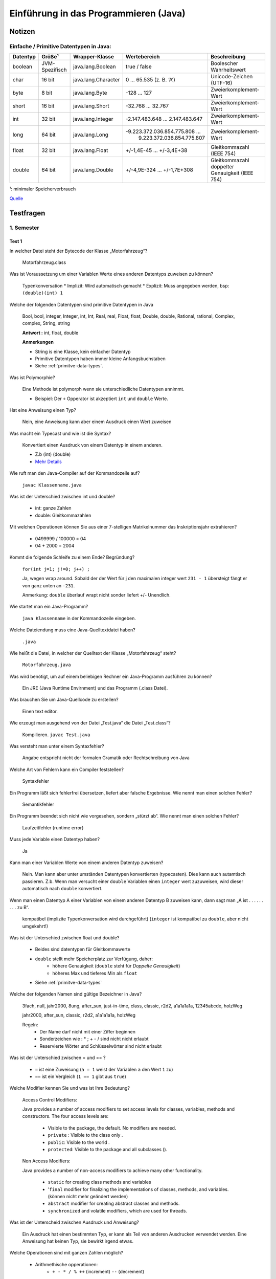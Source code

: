 Einführung in das Programmieren (Java)
######################################


Notizen
=======

.. _primitve-data-types:

Einfache / Primitive Datentypen in Java:
-----------------------------------------

+------------+------------------+-----------------------+----------------------------------+---------------------------------------------------+
| Datentyp   | Größe¹           | Wrapper-Klasse        | Wertebereich                     | Beschreibung                                      |
+============+==================+=======================+==================================+===================================================+
| boolean    | JVM-Spezifisch   | java.lang.Boolean     | true / false                     | Boolescher Wahrheitswert                          |
+------------+------------------+-----------------------+----------------------------------+---------------------------------------------------+
| char       | 16 bit           | java.lang.Character   | 0 … 65.535 (z. B. ‘A’)           | Unicode-Zeichen (UTF-16)                          |
+------------+------------------+-----------------------+----------------------------------+---------------------------------------------------+
| byte       | 8 bit            | java.lang.Byte        | -128 … 127                       | Zweierkomplement-Wert                             |
+------------+------------------+-----------------------+----------------------------------+---------------------------------------------------+
| short      | 16 bit           | java.lang.Short       | -32.768 … 32.767                 | Zweierkomplement-Wert                             |
+------------+------------------+-----------------------+----------------------------------+---------------------------------------------------+
| int        | 32 bit           | java.lang.Integer     | -2.147.483.648 … 2.147.483.647   | Zweierkomplement-Wert                             |
+------------+------------------+-----------------------+----------------------------------+---------------------------------------------------+
| long       | 64 bit           | java.lang.Long        | -9.223.372.036.854.775.808 …     | Zweierkomplement-Wert                             |
|            |                  |                       |  9.223.372.036.854.775.807       |                                                   |
+------------+------------------+-----------------------+----------------------------------+---------------------------------------------------+
| float      | 32 bit           | java.lang.Float       | +/-1,4E-45 … +/-3,4E+38          | Gleitkommazahl (IEEE 754)                         |
+------------+------------------+-----------------------+----------------------------------+---------------------------------------------------+
| double     | 64 bit           | java.lang.Double      | +/-4,9E-324 … +/-1,7E+308        | Gleitkommazahl doppelter Genauigkeit (IEEE 754)   |
+------------+------------------+-----------------------+----------------------------------+---------------------------------------------------+

¹: minimaler Speicherverbrauch

`Quelle <http://de.wikibooks.org/wiki/Java_Standard:_Primitive_Datentypen>`_

Testfragen
===========

1. Semester
-----------

Test 1
^^^^^^

In welcher Datei steht der Bytecode der Klasse „Motorfahrzeug“?

  Motorfahrzeug.class

Was ist Voraussetzung um einer Variablen Werte eines anderen Datentyps zuweisen zu können?

  Typenkonversation
  * Implizit: Wird automatisch gemacht
  * Explizit: Muss angegeben werden, bsp: ``(double)(int) 1``

Welche der folgenden Datentypen sind primitive Datentypen in Java

  Bool, bool, integer, Integer, int, Int, Real, real, Float, float,
  Double, double, Rational, rational, Complex, complex, String, string

  **Antwort :**  int, float, double

  **Anmerkungen**

  * String is eine Klasse, kein einfacher Datentyp
  * Primitive Datentypen haben immer kleine Anfangsbuchstaben
  * Siehe :ref:`primitve-data-types`.

Was ist Polymorphie?

  Eine Methode ist polymorph wenn sie unterschiedliche Datentypen annimmt.

  * Beispiel: Der ``+`` Opperator ist akzeptiert ``int`` und ``double`` Werte.

Hat eine Anweisung einen Typ?

  Nein, eine Anweisung kann aber einem Ausdruck einen Wert zuweisen

Was macht ein Typecast und wie ist die Syntax?

  Konvertiert einen Ausdruck von einem Datentyp in einem anderen.

  * Z.b (int) (double)
  * `Mehr Details <http://www.java-tutorial.org/typecasting.html>`_

Wie ruft man den Java-Compiler auf der Kommandozeile auf?

  ``javac Klassenname.java``

Was ist der Unterschied zwischen int und double?

  * int: ganze Zahlen
  * double: Gleitkommazahlen

Mit welchen Operationen können Sie aus einer 7-stelligen Matrikelnummer das Inskriptionsjahr extrahieren?

  * 0499999 / 100000 = 04
  * 04 + 2000 = 2004

Kommt die folgende Schleife zu einem Ende? Begründung?

  ``for(int j=1; j!=0; j++) ;``

  Ja, wegen wrap around. Sobald der der Wert für j den maximalen integer wert
  ``231 - 1`` übersteigt fängt er von ganz unten an ``-231``.

  Anmerkung: ``double`` überlauf wrapt nicht sonder liefert +/- Unendlich.

Wie startet man ein Java-Programm?


  ``java Klassenname`` in der Kommandozeile eingeben.

Welche Dateiendung muss eine Java-Quelltextdatei haben?


  ``.java``

Wie heißt die Datei, in welcher der Quelltext der Klasse „Motorfahrzeug“ steht?

  ``Motorfahrzeug.java``

Was wird benötigt, um auf einem beliebigen Rechner ein Java-Programm ausführen zu können?

  Ein JRE (Java Runtime Envirnment) und das Programm (.class Datei).

Was brauchen Sie um Java-Quellcode zu erstellen?

  Einen text editor.

Wie erzeugt man ausgehend von der Datei „Test.java“ die Datei „Test.class“?

  Kompilieren. ``javac Test.java``

Was versteht man unter einem Syntaxfehler?

  Angabe entspricht nicht der formalen Gramatik oder Rechtschreibung von Java

Welche Art von Fehlern kann ein Compiler feststellen?

  Syntaxfehler

Ein Programm läßt sich fehlerfrei übersetzen, liefert aber falsche Ergebnisse.
Wie nennt man einen solchen Fehler?

  Semantikfehler

Ein Programm beendet sich nicht wie vorgesehen, sondern „stürzt ab“.
Wie nennt man einen solchen Fehler?

  Laufzeitfehler (runtime error)

Muss jede Variable einen Datentyp haben?

  Ja

Kann man einer Variablen Werte von einem anderen Datentyp zuweisen?

  Nein. Man kann aber unter umständen Datentypen konvertierten (typecasten). Dies
  kann auch autamtisch passieren.
  Z.b. Wenn man versucht einer ``double`` Variablen einen ``integer`` wert
  zuzuweisen, wird dieser automatisch nach ``double`` konvertiert.

Wenn man einen Datentyp A einer Variablen von einem anderen Datentyp B zuweisen kann,
dann sagt man „A ist . . . . . . . . . zu B“.

  kompatibel (implizite Typenkonversation wird durchgeführt)
  (``integer`` ist kompatibel zu ``double``, aber nicht umgekehrt!)

Was ist der Unterschied zwischen float und double?

    * Beides sind datentypen für Gleitkommawerte
    * ``double`` stellt mehr Speicherplatz zur Verfügung, daher:
        * höhere Genauigkeit (``double`` steht für *Doppelte Genauigkeit*)
        * höheres Max und tieferes Min als ``float``
    * Siehe :ref:`primitve-data-types`


Welche der folgenden Namen sind gültige Bezeichner in Java?

  3fach, null, jahr2000, 8ung, after_sun, just-in-time, class, classic,
  r2d2, a1a1a1a1a, 12345abcde, holzWeg

  jahr2000, after_sun, classic, r2d2, a1a1a1a1a, holzWeg

  Regeln:
      * Der Name darf nicht mit einer Ziffer beginnen
      * Sonderzeichen wie : * ; + - / sind nicht nicht erlaubt
      * Reservierte Wörter und Schlüsselwörter sind nicht erlaubt

Was ist der Unterschied zwischen = und == ?

    * ``=``  ist eine Zuweisung (``a = 1`` weist der Variablen ``a`` den Wert ``1`` zu)
    * ``==`` ist ein Vergleich  (``1 == 1`` gibt aus ``true``)

Welche Modifier kennen Sie und was ist Ihre Bedeutung?

  Access Control Modifiers:

  Java provides a number of access modifiers to set access levels for classes, variables, methods and constructors. The four access levels are:

      * Visible to the package, the default. No modifiers are needed.
      * ``private`` :  Visible to the class only .
      * ``public``:    Visible to the world .
      * ``protected``: Visible to the package and all subclasses ().

  Non Access Modifiers:

  Java provides a number of non-access modifiers to achieve many other functionality.

      * ``static`` for creating class methods and variables
      * '``final`` modifier for finalizing the implementations of classes, methods, and variables. (können nicht mehr geändert werden)
      * ``abstract`` modifier for creating abstract classes and methods.
      * ``synchronized`` and volatile modifiers, which are used for threads.

Was ist der Unterscheid zwischen Ausdruck und Anweisung?

  Ein Ausdruck hat einen bestimmten Typ, er kann als Teil von anderen Ausdrucken
  verwendet werden.
  Eine Anweisung hat keinen Typ, sie bewirkt irgend etwas.

Welche Operationen sind mit ganzen Zahlen möglich?


    * Arithmethische opperationen:
        * ``+ - * / % ++`` (increment) ``--`` (decrement)
    * Vergleichsopperationen:
        * ``== != > < >= <=``
    * Bitweise Operationen (haben wir nicht durchgemacht)

Was macht der Operator % ?


  Rest einer Ganzzahldivision


Welche Arten von Anweisungen sind in einem Schleifenrumpf erlaubt?

  Alle

Was ist ein Block? Welche Auswirkungen sind damit verbunden?

  Variablen die innerhalb eines Blocks initialisiert werden, gelten nur
  in diesem.

Welche besonderen Werte kann eine double-Variable annehmen?

    * ``Double.Min_value``, ``Double.Max_Value`` : Maximal/Minimalwert
    * ``NaN`` : Not a Number
    * ``positive_infinity``, ``negative_infinity``

Wann benötigt man einen Typecast?

    * Implizite Typenkonversation geht nur, wenn ein niederwertiger Datentyp in einen höher wertigen Datentypen umgewandelt wird (``int`` -> ``double``)
    * explizite Typenkonversation mittels typecast funktioniert auch anders herum

Kann man in Java eigene Typen definieren?

    * Ja, allerdings nur Referenztypen und keine primitiven typen.

Was versteht man unter Initialisierung?

    * Wertzuweisung, erfolgt nach der Dekleration (Spezifizierung des Datentyps)
    * Dekleration ``int i;``
    * Initialisierung ``i = 1;``

Kann der Wert 10(−20) in einer double-Variable gespeichert werden?

    Ja

Was ist der Vorteil einer IDE?

    Z.b.:

    * Syntaxhighlighting,
    * Code completion,
    * Debugger,
    * (teil)automatisiertes kompilieren
    * integration von version managment
    * refactoring tools, etc..

Wie errechnet sich die Größe von Math.MAX_VALUE?

    Gibt's nicht


Test 2
^^^^^^

In welchen zwei unterschiedlichen Situationen kommt in Java das reservierte Wort this zum Einsatz?

  * Zum Zugriff auf eine Objektvariable, wenn sie durch einen gleichnamigen Parameter oder eine gleichnamige lokale Variable verdeckt wird.
  * Bei der Konstruktorverkettung zum Aufruf eines anderen Konstruktors.


Was bedeutet overloading und worauf ist dabei zu achten?

  Overloading bezeichnet die Möglichkeit,
  dass eine Klasse mehrere Methoden mit gleichem Namen
  haben kann. Diese Methoden müssen
  sich aber anhand der Parameterliste unterscheiden lassen,
  entweder durch unterschiedliche Anzahl von Parametern oder durch unterschiedliche Datentypen der
  Parameter.


Wozu dient ein Konstruktor?

    Ein Konstruktor dient zur korrekten Initialisierung eines neu erzeugten Objekts einer Klasse.


Wieviele Konstruktoren kann eine Klasse minimal und maximal haben?

    Jede Klasse hat mindestens einen Konstruktor und kann beliebig viele davon haben. Wenn in einer
    Klasse kein Konstruktor definiert wird, dann erzeugt der Compiler automatisch einen
    Default-Konstruktor.


Wie funktioniert die Initialisierung von Objekten im Gegensatz zu primitiven Variablen?

    Im Gegensatz zu primitiven Variablen, die explizit initialisiert werden müssen,
    sind Objekte nach dem
    Anlegen automatisch initialisiert. Falls Objektvariablen nicht durch den Konstruktor initialisiert werden,
    bekommen Sie typabhängig
    passende Default-Werte.


Was sind die Vor- und Nachteile einer unveranderlichen Klasse

    Vorteil: Unveränderliche Klassen können fast wie primitive Variablen verwendet werden.
    Nachteil: Methoden zur Veränderung eines Objekts müssen jeweils ein neues Objekt erzeugen.


In Java gibt es keine Moglichkeit, für Klassen Operatoren zu definieren. Wie kann man sich ersatzweise behlfen?

    Man kann Methoden definieren, welche die entsprechenden Operationen durchführen.


Was fällt Ihnen zu folgender Anweisung in einem Java-Programm ein?

  .. code-block:: java

	  if (punkt==null)
	  {
	  // ...
	  }

  Es wird hier geprüft, ob die Variable `punkt` ein Objekt referenziert.


Was sind die wesentlichen Unterschiede zwischen den Java-Typen String und StringBuilder?

  StringBuilder ist einer normale veränderliche
  Klasse.
  String ist unveränderlich
  und hat ein paar Besonderheiten: kein new notwendig, +-Operator zur
  Verkettung,


Der Vergleich von Referenztypen mit den Operatoren == bzw. != ist zwar moglich, aber meistens nicht besonders sinnvoll. Warum ist das so?

  Weil die beiden Operatoren nur die Objektreferenzen vergleichen, aber nicht den Inhalt der Objekte. Der
  Vergleich von zwei Referenzvariablen liefert also nur dann true, wenn die beiden Variablen auf dasselbe
  Objekt verweisen.


Wie kann man die Länge eines Strings zur Laufzeit ermitteln?

  variablenname.length()


Wie kann man die Länge eines Arrays zur Laufzeit bekommen?

  Über die Objektvariable length.
  array.length

Ist die Operation "1"+ 2 zulässig? Falls ja: Welchen Typ hat das Ergebnis?

  Ja, String


Ist die Operation '1'+ 2 zulässig? Falls ja: Welchen Typ hat das Ergebnis?

  Ja, Int


Definieren Sie ein array und initialisieren Sie es mit folgenden Werten; 14, 2, 17, 71, 100.0

  .. code-block:: java

    double[] x = new double[] {14, 2, 17, 71, 100.0};


Welche Methoden bezeichnet man auch als Funktionen?

  Methoden mit einem Rückgabewert


Was bedeutet das reservierte Wort private in Java?

  Ein Zugriff auf diese Elemente von außen ist nicht mäglich.


Was ist ein Copy-Konstruktor?

  Erzeugt eine Kopie eines Objekts.


Welche Wert hat eine boolean-Objektvariable nach der Erzeugung, falls die Klasse keinen explizit definierten Konstruktor hat?

  false


Zählen Sie alle Ihnen bekannte Werttypen in Java auf.

  char, byte, short, int, long, boolean, float, double


Wie werden neue Objekte erzeugt?

  Mit dem reservierten Wort new wird ein Konstruktor aufgerufen.


Wie werden Klassenvariablen definiert?

  Mit dem Modifier static


Geben Sie ein einfaches Beispiel fär die Definition einer Methode und deren Aufruf an.

  .. code-block:: java

    // Definition:
       double kubik(double x) { return x*x*x; }

    // Aufruf:
       double y=myobj.kubik(2);


Wodurch unterscheiden sich die Zeichensätze ASCII, ISO-Latin1 und Unicode?

  Anzahl der Zeichen, verschiedene Zeichen mit Zeichencodes gräßer 12


Was ist die Gemeinsamkeit bei den Zeichensätzen ASCII, ISO-Latin1 und Unicode?

  Die ersten 128 Zeichen sind gleich.





Wie viele Elemente enthält das folgende Array: int [][][] = new int [2][4][3]; ?

  2 · 4 · 3 = 24 Elemente


Welche besonderen Werte kann eine double-Variable annehmen?

  Double.NaN, Double,POSITIVE INFINITY, Double.NEGATIVE INFINITY


Was bedeutet das reservierte Wort public in Java?

  Auf das entsprechende Element ist ein Zugriff von außen möglich.


Was ist die Aufgabe eines Konstruktors?

  Objekt erzeugen und Anfangszustand herstellen.


Welchen Wert hat eine lokale int-Variable, der kein Wert zugewiesen wurde?

  Der Wert ist undefiniert.


Wieviele Referenztypen kann es in einem Java-Programm geben?

  beliebig viele


Wie kann ein Ojekt in Java wieder zerstört werden?

  Das geschieht automatisch.


Was ist das Besondere an Klassenvariablen?

  Klassenvariablen sind nur einmal pro Klasse vorhanden.


Wie ist ein Methodenkopf aufgebaut?

  Typ Name ( Parameterliste )



2. Semester
-----------



Codebeispiele:
==============

Zahlentrippel
-------------

.. code-block:: java

    public class Tripple {
	private int a;
	private int b;
	private int c;

	Tripple(int a,int b,int c){
	    this.a = a;
	    this.b = b;
	    this.c = c;

	}

	public boolean equals (Tripple trip) {
	    if (a == trip.a && b == trip.b && c == trip.c) return true;
	    if (a == trip.a && b == trip.c && c == trip.b) return true;
	    if (a == trip.b && b == trip.a && c == trip.c) return true;
	    if (a == trip.b && b == trip.c && c == trip.a) return true;
	    if (a == trip.c && b == trip.b && c == trip.a) return true;
	    if (a == trip.c && b == trip.a && c == trip.b) return true;

	    return false;
	}

	public static void main(String[] args) {
	    Tripple t1 = new Tripple(1, 9 ,8);
	    Tripple t2 = new Tripple(9, 1 ,8);
	    Tripple t3 = new Tripple(8, 1 ,9);
	    Tripple t4 = new Tripple(8, 1 ,99);

	    System.out.println(t1.equals(t1) + " " + t1.equals(t2) + " " + t1.equals(t3) + " " + t1.equals(t4) );

	}
    }


Polynomial
----------

.. code-block:: java

    public class Tripple {
	private int a;
	private int b;
	private int c;

	Tripple(int a,int b,int c){
	    this.a = a;
	    this.b = b;
	    this.c = c;

	}

	public boolean equals (Tripple trip) {
	    if (a == trip.a && b == trip.b && c == trip.c) return true;
	    if (a == trip.a && b == trip.c && c == trip.b) return true;
	    if (a == trip.b && b == trip.a && c == trip.c) return true;
	    if (a == trip.b && b == trip.c && c == trip.a) return true;
	    if (a == trip.c && b == trip.b && c == trip.a) return true;
	    if (a == trip.c && b == trip.a && c == trip.b) return true;

	    return false;
	}

	public static void main(String[] args) {
	    Tripple t1 = new Tripple(1, 9 ,8);
	    Tripple t2 = new Tripple(9, 1 ,8);
	    Tripple t3 = new Tripple(8, 1 ,9);
	    Tripple t4 = new Tripple(8, 1 ,99);

	    System.out.println(t1.equals(t1) + " " + t1.equals(t2) + " " + t1.equals(t3) + " " + t1.equals(t4) );

	}
    }



Übungsaufgaben
--------------

.. code-block:: java

  public class Rehersal_exercises {

      public static void main(String[] args) {
	  int a = Integer.parseInt(args[0]);
	  int b = Integer.parseInt(args[1]);
	  int c = Integer.parseInt(args[2]);

	  // 1. Test

	  // MEDIAN von 3 Zahlen
	  int med = a;

	  if ((a >= c & c >= b) | (b >= c & c >= a)) med = c;
	  if ((a >= b & b >= c) | (c >= b & b >= a)) med = b;
	  if ((b >= a & a >= c) | (c >= a & a >= b)) med = a;

	  System.out.println("----- Median -----");
	  System.out.println("Input:  a = " + a + ", b = " + b + ", c = " + c);
	  System.out.println("Median: " + med + "\n");


	  // Dreieck
	  double seiteA = a;
	  double seiteB = b;
	  double gamma = Math.toRadians(c);
	  double Area = (1d / 2d) * seiteA * seiteB * Math.sin(gamma);

	  System.out.println("----- Dreiecks Berechnung ----- ");
	  System.out.printf("Input: a = %.0f, b = %.0f, Winkel Gamma (rad / degree) = %.2f / %d%n", seiteA, seiteB, gamma, c);
	  System.out.printf("Output: Fläche = %.02f Sin Gamma %f %n%n", Area, Math.sin(gamma));


	  // Parallelschaltung von Widerständen
	  double R1 = a;
	  double R2 = b;
	  double Rp = (R1 * R2) / (R1 + R2);

	  System.out.println("----- Wiederstand ----- ");
	  System.out.printf("R1: %.3f, R2: %.3f, Rp: %.3f%n%n", R1, R2, Rp);


	  // Kreissektor und -abschnitt
	  double r = Math.toRadians(a);
	  double alpha = c;
	  double SectorArea = (alpha * r * r) / 2d;
	  double SegmentLength = r * r / 2d * (alpha - Math.sin(alpha));

	  System.out.println("----- Kreissektor und Kreissegment ----- ");
	  System.out.printf("Input:  Radius: %.0f, alpha (rad / deg): %.02f / %.02f%n", r, alpha, Math.toDegrees(alpha));
	  System.out.printf("Output: Kreissektor Fläche: %.03f, Kreissegment Länge: %.03f%n%n", SectorArea, SegmentLength);

	  // Tetraederberechnung
	  double TetraderVol = (seiteA * seiteA * seiteA * Math.sqrt(2)) / 12;
	  double TetraderArea = seiteA * seiteA * Math.sqrt(3);

	  System.out.println("----- Tetrader Berechnung ----- ");
	  System.out.printf("Input:  Seite: %.0f%n", seiteA);
	  System.out.printf("Output: Tetraeder Volumen: %.03f, Tetraeder Oberfläche: %.03f%n%n", TetraderVol, TetraderArea);

	  // Freier Fall
	  double hoehe = a;
	  double g = 9.80665; // m / s²
	  double impactVelocity = Math.sqrt(2 * g * hoehe);
	  double fallTime = impactVelocity / hoehe;

	  System.out.println("----- Freier Fall ----- ");
	  System.out.printf("Input:  Fallhöhe: %.0f%n", hoehe);
	  System.out.printf("Output: Aufprallgeschwindigkeit: %.03f (m/s²), Fallzeit: %.03f (s)%n%n", impactVelocity, fallTime);

	  // Fabonacci Nummern
	  int n = a;
	  long f0 = 0;
	  long f1 = 1;

	  System.out.println("----- Fabonacci nummern ----- ");
	  System.out.println("Input: , n = " + n);
	  System.out.print("Fabonacci nummern: ");
	  if (n >= 1) System.out.print(f0 + ", ");
	  if (n >= 2) System.out.print(f1 + ", ");
	  if (n >= 3) {
	      for (int i = 3; i <= n; i++) {
		  long fp = f0 + f1;
		  System.out.print(fp + ", ");
		  f0 = f1;
		  f1 = fp;
	      }
	  }
	  System.out.print("\n");

	  // Zweierpotenzen
	  int x = a;
	  int i = 0;
	  double result = 0;

	  while (result < x) {
	      result = Math.pow(2, i);
	      i++;
	  }

	  System.out.println("----- Zweierpotenzen ----- ");
	  System.out.println("Input: x = " + x);
	  System.out.println("Zweierpotenzen :" + i + " " + result + "\n");

	  // römische Zahl in Dezimalzahl
	  int inputArab = (a + 10 * b + 100 * c) * a * b * c;
	  int arab1000 = inputArab / 1000;
	  int arab100 = inputArab / 100 % 10;
	  int arab10 = inputArab / 10 % 10;
	  int arab1 = inputArab % 10;
	  String Rom1 = "Fehler";
	  String Rom10 = "Fehler";
	  String Rom100 = "Fehler";
	  String Rom1000 = new String(new char[arab1000]).replace("\0", "M");

	  switch (arab1) {
	      case 1:
		  Rom1 = "I";
		  break;
	      case 2:
		  Rom1 = "II";
		  break;
	      case 3:
		  Rom1 = "III";
		  break;
	      case 4:
		  Rom1 = "IV";
		  break;
	      case 5:
		  Rom1 = "V";
		  break;
	      case 6:
		  Rom1 = "VI";
		  break;
	      case 7:
		  Rom1 = "VII";
		  break;
	      case 8:
		  Rom1 = "VIII";
		  break;
	      case 9:
		  Rom1 = "IX";
		  break;
	      case 0:
		  Rom1 = "";
		  break;
	  }

	  switch (arab10) {
	      case 1:
		  Rom10 = "X";
		  break;
	      case 2:
		  Rom10 = "XX";
		  break;
	      case 3:
		  Rom10 = "XXX";
		  break;
	      case 4:
		  Rom10 = "XL";
		  break;
	      case 5:
		  Rom10 = "L";
		  break;
	      case 6:
		  Rom10 = "LX";
		  break;
	      case 7:
		  Rom10 = "LXX";
		  break;
	      case 8:
		  Rom10 = "LXXX";
		  break;
	      case 9:
		  Rom10 = "XC";
		  break;
	      case 0:
		  Rom10 = "";
		  break;
	  }

	  switch (arab100) {
	      case 1:
		  Rom100 = "C";
		  break;
	      case 2:
		  Rom100 = "CC";
		  break;
	      case 3:
		  Rom100 = "CCC";
		  break;
	      case 4:
		  Rom100 = "CD";
		  break;
	      case 5:
		  Rom100 = "D";
		  break;
	      case 6:
		  Rom100 = "DC";
		  break;
	      case 7:
		  Rom100 = "DCC";
		  break;
	      case 8:
		  Rom100 = "DCCC";
		  break;
	      case 9:
		  Rom100 = "CM";
		  break;
	      case 0:
		  Rom100 = "";
		  break;
	  }

	  System.out.println("----- Römische Zahlen ----- ");
	  System.out.println("Input arabisch : " + arab1000 + " + " + arab100 + " + " + arab10 + " + " + arab1 + " = " + inputArab);
	  System.out.println("Output römisch :" + Rom1000 + Rom100 + Rom10 + Rom1);
	  System.out.println("");


	  // 2. Test

	  /*
	  Schreiben Sie eine Java-Funktion, welche einen String als Parameter entgegennimmt und die Länge
	  der längsten ununterbrochenen Folge von Ziffern als Ergebnis zurückgibt. (ohne Regex)
	  */

	  System.out.println("----- String Manipulation ----- ");
	  String text = ("A-Ä-Ö-Ü a-e-ö-ü hallo 12 hnjkj54 n324 ä 2n5 ö Ä Üöä23 3252l 5 235 jjnljh 5t252p 12345678 ");
	  System.out.println(text);


	  int sequenceLength = 0;
	  int maxSequenceLength = 0;

	  for (int j = 0; j < text.length(); j++) {
	      if (text.charAt(j) >= '0' & text.charAt(j) <= '9') {
		  sequenceLength++;
	      } else {
		  maxSequenceLength = Math.max(maxSequenceLength, sequenceLength);
		  sequenceLength = 0;
	      }
	  }

	  System.out.println("Länge längste zusammenhängende Ziffernfolge: " + maxSequenceLength);

	  /*
	  Umlaute ersetzen
	  Schreiben Sie eine Java-Funktion, welche einen String als Parameter entgegennimmt und alle
	  Umlaute durch "AE", "OE", "UE", "ae", "ou", "ue" ersetzt.
	  */

	  StringBuilder textUl = new StringBuilder(text);

	  for (int k = 0; k < textUl.length(); k++) {
	      if (textUl.charAt(k) == 'ä') textUl.replace(k, k + 1, "ae");
	      if (textUl.charAt(k) == 'Ä') textUl.replace(k, k + 1, "Ae");
	      if (textUl.charAt(k) == 'ö') textUl.replace(k, k + 1, "oe");
	      if (textUl.charAt(k) == 'Ö') textUl.replace(k, k + 1, "Oe");
	      if (textUl.charAt(k) == 'ü') textUl.replace(k, k + 1, "ue");
	      if (textUl.charAt(k) == 'Ü') textUl.replace(k, k + 1, "Ue");
	  }

	  System.out.println("Umlaute ersetzt: " + textUl.toString());

	  /*
	  Differenzen
	  Schreiben Sie ein Java-Programm, welches eine beliebige Anzahl von ganzen Zahlen als
	  Kommandozeilenparameter entgegennimmt und folgende Aufgabe löst:
	  • Das Programm soll alle möglichen Differenzen bilden (nur Absolutwerte) und aufsteigend
	  sortiert ausgeben.
	  • Verbesserung: Jede auftretende Differenz soll nur ein Mal ausgegeben werden.
	  */

	  System.out.println("----- Differenzen ----- "); //todo
	  double[] inputNumbers = {33, 2, 9, 34, 34, 5, 32, 2, 3, 5, 6, 3, 77};
	  double[] differences = new double[(inputNumbers.length) * 4];

	  System.out.println("----- Emtpy Array ----- " + inputNumbers.length);

	  for (double element : differences) {
	      System.out.println(element);
	  }
	  System.out.println("----- ----- ");

	  int unique_elements_count = 0;

	  for (int u = 0; u < inputNumbers.length; u++) {
	      for (int v = u + 1; v < inputNumbers.length; v++) {
		  double diffValue = Math.abs(inputNumbers[u] - inputNumbers[v]);

		  boolean firstOccurence = true;

		  for (double element : differences) {
		      if (element == diffValue) {
			  firstOccurence = false;
		      }
		  }

		  if (firstOccurence) {
		      differences[unique_elements_count] = diffValue;
		      unique_elements_count++;
		      System.out.println("Value: " + diffValue + " Position: " + unique_elements_count);
		  }
	      }
	  }

	  System.out.println("----- Filled Array ----- ");

	  for (double element : differences) {
	      System.out.println(element);
	  }
	  System.out.println("----- ----- ");

	  for (i = 0; i < unique_elements_count; i++) {
	      int l = i + 1;
	      while ((l > 0) && (differences[l] < differences[l - 1]) && (l < unique_elements_count)) {
		  double tmp_element = differences[l];
		  differences[l] = differences[l - 1];
		  differences[l - 1] = tmp_element;
		  l--;
	      }
	  }

	  System.out.println("----- Sorted Array ----- ");

	  for (i = 0; i < unique_elements_count; i++) {
	      System.out.println(differences[i]);
	  }
	  System.out.println("----- ----- ");

	  /*
	  Geben Sie eine Methode an, welche einen String als Parameter entgegennimmt und als Ergebnis true liefert,
	  wenn folgende Bedingungen erfüllt sind, sonst false.
	  Bedingungen:
	      1. Im String dürfen nur Ziffern enthalten sein.
	      2. Jede enthaltene Ziffer darf nur ein Mal vorkommen.
	  */

	  System.out.println(Ziffernstring("01a"));
	  System.out.println(('1' + 2));
	  System.out.println(("1" + 2));

	  /*
	  Schreiben Sie eine statische Methode zur Umwandlung von römischen Zahlen in Dezimalzahlen.
	  Die Methode soll einen String-Parameter mit der römischen Zahl erhalten und als Ergebnis die
	  äquivalente arabische Zahl zurückgeben.
	  */

	  String roman = ("MCMLXXXIV");

	  System.out.println("----- Römische Zahlen -> Dezimalzahlen ----- ");
	  System.out.println("Input römisch : " + roman);
	  System.out.println("Output arabisch :" + romanToArabic(roman));
	  System.out.println("");

      }

      public static boolean Ziffernstring(String text) {
	  boolean[] Ziffern = new boolean[10];

	  for (int i = 0; i < text.length(); i++) {
	      char character = text.charAt(i);

	      if (character < '0' || character > '9') {
		  return false;
	      } else {
		  int x = character - '0';
		  System.out.println(x + " " + character);
		  if (Ziffern[x] == true) {
		      return false;
		  } else {
		      Ziffern[x] = true;
		  }
	      }
	  }
	  return true;
      }

      public static int romanToArabic(String roman) {
	  int decimalValue = 0;

	  for (int i = 0; i < roman.length(); i++) {
	      char currentDigit = roman.charAt(i);
	      char nextDigit;
	      int sign = 1;

	      if (i + 1 < roman.length()) {
		  nextDigit = roman.charAt(i + 1);
	      } else {
		  nextDigit = currentDigit;  // a bit ugly but works
	      }

	      if (romanDigitValue(currentDigit) < romanDigitValue(nextDigit)) {
		  sign = -1;
	      }

	      decimalValue += romanDigitValue(currentDigit) * sign;
	  }
	  return decimalValue;
      }

      public static int romanDigitValue(char romanDigit) {
	  int digitValue = 0;

	  if (romanDigit == 'I') digitValue += 1;
	  if (romanDigit == 'V') digitValue += 5;
	  if (romanDigit == 'X') digitValue += 10;
	  if (romanDigit == 'L') digitValue += 50;
	  if (romanDigit == 'C') digitValue += 100;
	  if (romanDigit == 'D') digitValue += 500;
	  if (romanDigit == 'M') digitValue += 1000;

	  return (digitValue);
      }

  }
